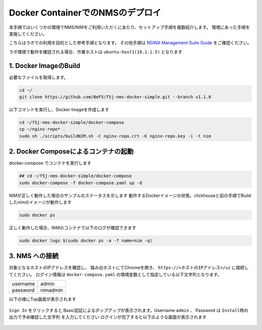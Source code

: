 Docker ContainerでのNMSのデプロイ
####

本手順ではいくつかの環境でNMS/NIMをご利用いただくにあたり、セットアップ手順を複数紹介します。
環境にあった手順を実施してください。

こちらはラボでの利用を目的とした参考手順となります。
その他手順は `NGINX Management Suite Guide <https://docs.nginx.com/nginx-management-suite/>`__ をご確認ください。


ラボ環境で動作を確認される場合、作業ホストは ``ubuntu-host1(10.1.1.5)`` となります

1. Docker ImageのBuild
----

必要なファイルを取得します。

.. code-block:: cmdin

  cd ~/
  git clone https://github.com/BeF5/f5j-nms-docker-simple.git --branch v1.1.0
  
以下コマンドを実行し、Docker Imageを作成します

.. code-block:: cmdin

  cd ~/f5j-nms-docker-simple/docker-compose
  cp ~/nginx-repo* .
  sudo sh ./scripts/buildNIM.sh -C nginx-repo.crt -K nginx-repo.key -i -t nim

2. Docker Composeによるコンテナの起動
----

docker-compose でコンテナを実行します  

.. code-block:: cmdin

  ## cd ~/f5j-nms-docker-simple/docker-compose
  sudo docker-compose -f docker-compose.yaml up -d

NIMが正しく動作した場合のサンプルのステータスを示します  
動作するDockerイメージの状態。clickhouseと前の手順でBuildしたnimのイメージが動作します

.. code-block:: cmdin

  sudo docker ps

.. code-block:: bash
  :linenos:
  :caption: 実行結果サンプル

  CONTAINER ID   IMAGE                                    COMMAND                  CREATED          STATUS          PORTS                                                                                            NAMES
  90479d97b943   clickhouse/clickhouse-server:21.12.4.1   "/entrypoint.sh"         17 minutes ago   Up 17 minutes   0.0.0.0:8123->8123/tcp, :::8123->8123/tcp, 0.0.0.0:9000->9000/tcp, :::9000->9000/tcp, 9009/tcp   f5j-nms-docker-simple_clickhouse_1
  cbe21f598fb7   nim:latest                               "/bin/sh -c /deploym…"   17 minutes ago   Up 17 minutes   0.0.0.0:443->443/tcp, :::443->443/tcp, 0.0.0.0:5000->5000/tcp, :::5000->5000/tcp                 f5j-nms-docker-simple_nginx-nim2_1

正しく動作した場合、NIMのコンテナで以下のログが確認できます

.. code-block:: cmdin

  sudo docker logs $(sudo docker ps -a -f name=nim -q)

.. code-block:: bash
  :linenos:
  :caption: 実行結果サンプル

  Waiting for ClickHouse...
  Waiting for ClickHouse...
  Using openssl version 3.0.2 to update NGINX password for admin in file: /etc/nms/nginx/.htpasswd
   * Starting nginx nginx
     ...done.
  [91] [INF] Starting nats-server
  [91] [INF]   Version:  2.9.1
  [91] [INF]   Git:      [not set]
  [91] [INF]   Name:     NAKHTJIAR5EXUKXQO4ASOM427BVOPXY34UR2FE5L2O5255IA55NQTT4J
  [91] [INF]   ID:       NAKHTJIAR5EXUKXQO4ASOM427BVOPXY34UR2FE5L2O5255IA55NQTT4J
  [91] [INF] Listening for client connections on 127.0.0.1:4222
  [91] [INF] Server is ready
  [80] [INF] Starting nats-server
  [80] [INF]   Version:  2.9.1
  [80] [INF]   Git:      [not set]
  [80] [INF]   Name:     NDRB6PWV4DYBD4AUAKYRZJX4JWT6YX4SCZAR5VP44ONPIFFCISGRLEE4
  [80] [INF]   Node:     5e1qS4jS
  [80] [INF]   ID:       NDRB6PWV4DYBD4AUAKYRZJX4JWT6YX4SCZAR5VP44ONPIFFCISGRLEE4
  [80] [INF] Starting JetStream
  [80] [INF]     _ ___ _____ ___ _____ ___ ___   _   __  __
  [80] [INF]  _ | | __|_   _/ __|_   _| _ \ __| /_\ |  \/  |
  [80] [INF] | || | _|  | | \__ \ | | |   / _| / _ \| |\/| |
  [80] [INF]  \__/|___| |_| |___/ |_| |_|_\___/_/ \_\_|  |_|
  [80] [INF]
  [80] [INF]          https://docs.nats.io/jetstream
  [80] [INF]
  [80] [INF] ---------------- JETSTREAM ----------------
  [80] [INF]   Max Memory:      1.00 GB
  [80] [INF]   Max Storage:     10.00 GB
  [80] [INF]   Store Directory: "/var/lib/nms/streaming/jetstream"
  [80] [INF] -------------------------------------------
  [80] [INF] Listening for client connections on 127.0.0.1:9100
  [80] [INF] Server is ready
  ⇨ http server started on /var/run/nms/core.sock
  ⇨ http server started on /var/run/nms/dpm.sock

3. NMS への接続
----

対象となるホストのIPアドレスを確認し、 踏み台ホストにてChromeを開き、 ``https://<ホストのIPアドレス>/ui`` に接続してください。
ログイン情報は ``docker-compose.yaml`` の環境変数として指定している以下文字列となります。

+--------+---------------+
|username|admin          |
+--------+---------------+
|password|nimadmin       |
+--------+---------------+

以下の様にTop画面が表示されます

   .. image:: ../module02/media/nim-login.png
      :width: 400

``Sign In`` をクリックすると Basic認証によるポップアップが表示されます。Username ``admin`` 、 Password は ``Install時の出力で予め確認した文字列`` を入力してください
ログインが完了すると以下のような画面が表示されます

   .. image:: ../module02/media/nim-top.png
      :width: 400
      
